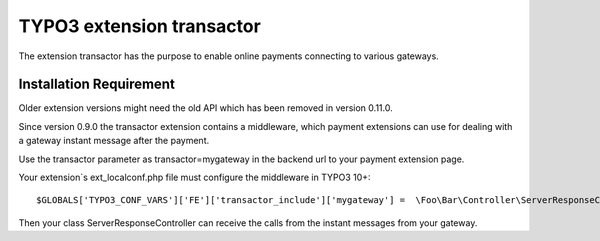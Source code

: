 TYPO3 extension transactor
==========================

The extension transactor has the purpose to enable online payments
connecting to various gateways.

Installation Requirement
------------------------

Older extension versions might need the old API which has been removed in version 0.11.0.

Since version 0.9.0 the transactor extension contains a middleware,
which payment extensions can use for dealing with a gateway instant
message after the payment.

Use the transactor parameter as transactor=mygateway in the backend url
to your payment extension page.

Your extension`s ext_localconf.php file must configure the middleware in
TYPO3 10+:

::

   $GLOBALS['TYPO3_CONF_VARS']['FE']['transactor_include']['mygateway'] =  \Foo\Bar\Controller\ServerResponseController::class . '::processRequest';

Then your class ServerResponseController can receive the calls from the
instant messages from your gateway.

